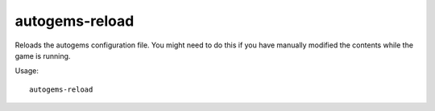autogems-reload
===============

Reloads the autogems configuration file. You might need to do this if you have
manually modified the contents while the game is running.

Usage::

    autogems-reload
